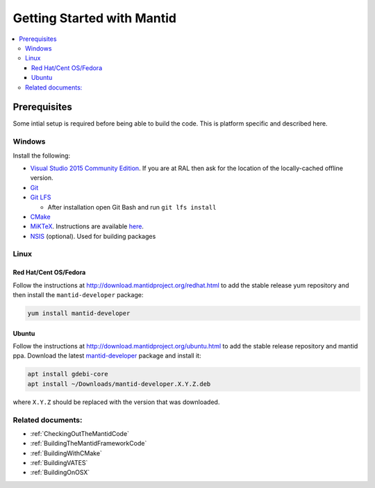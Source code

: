 .. _GettingStartedWithMantid:

===========================
Getting Started with Mantid
===========================

.. contents::
  :local:

Prerequisites
#############

Some intial setup is required before being able to build the code. This is platform
specific and described here.

Windows
-------

Install the following:

* `Visual Studio 2015 Community Edition <https://go.microsoft.com/fwlink/?LinkId=532606&clcid=0x409>`_. If you are at RAL then
  ask for the location of the locally-cached offline version.
* `Git <https://git-scm.com/download/win>`_
* `Git LFS <https://git-lfs.github.com/>`_

  * After installation open Git Bash and run ``git lfs install``

* `CMake <https://cmake.org/download/>`_
* `MiKTeX <https://miktex.org/download>`_. Instructions are available
  `here <https://miktex.org/howto/install-miktex>`_.
* `NSIS <http://nsis.sourceforge.net/Download>`_ (optional). Used for building packages

Linux
-----

Red Hat/Cent OS/Fedora
^^^^^^^^^^^^^^^^^^^^^^

Follow the instructions at http://download.mantidproject.org/redhat.html to add the
stable release yum repository and then install the ``mantid-developer`` package:

.. code-block:: sh

   yum install mantid-developer

Ubuntu
^^^^^^

Follow the instructions at http://download.mantidproject.org/ubuntu.html to add the
stable release repository and mantid ppa. Download the latest
`mantid-developer <https://sourceforge.net/projects/mantid/files/developer>`_
package and install it:

.. code-block:: sh

   apt install gdebi-core
   apt install ~/Downloads/mantid-developer.X.Y.Z.deb

where ``X.Y.Z`` should be replaced with the version that was downloaded.

Related documents:
------------------

* :ref:`CheckingOutTheMantidCode`
* :ref:`BuildingTheMantidFrameworkCode`
* :ref:`BuildingWithCMake`
* :ref:`BuildingVATES`
* :ref:`BuildingOnOSX`
